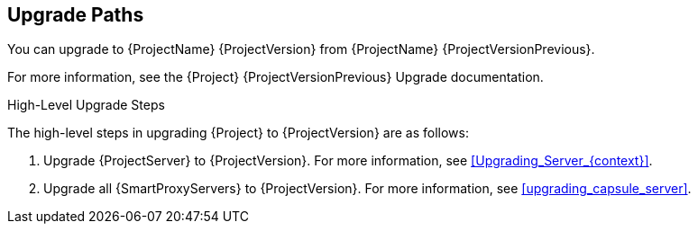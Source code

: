 [id="upgrade_paths_{context}"]
== Upgrade Paths

You can upgrade to {ProjectName} {ProjectVersion} from {ProjectName} {ProjectVersionPrevious}.

ifdef::satellite[]
{ProjectServer}s and {SmartProxyServers} on earlier versions must first be upgraded to {Project} {ProjectVersionPrevious}.
For more information, see the https://access.redhat.com/documentation/en-us/red_hat_satellite/{ProjectVersionPrevious}/html/upgrading_and_updating_red_hat_satellite/[_{UpgradingDocTitle} to {ProjectVersionPrevious}_].
endif::[]

ifndef::satellite[]
For more information, see the {Project} {ProjectVersionPrevious} Upgrade documentation.
endif::[]

.High-Level Upgrade Steps

The high-level steps in upgrading {Project} to {ProjectVersion} are as follows:

. Upgrade {ProjectServer} to {ProjectVersion}.
For more information, see xref:Upgrading_Server_{context}[].
. Upgrade all {SmartProxyServers} to {ProjectVersion}.
For more information, see xref:upgrading_capsule_server[].
ifdef::katello,orcharhino[]
. Upgrade to {project-client-name} on all content hosts.
For more information, see xref:upgrading_content_hosts[].
endif::[]

////
ifdef::satellite[]
During an upgrade of {ProjectServer}, you must observe the correct upgrade path depending on your network environment:

.Overview of {ProjectServer} Upgrade Paths in Connected and Disconnected Network Environments
image::common/upgrade-paths-satellite.png[Overview of {ProjectServer} Upgrade Paths in Connected and Disconnected Network Environments]
endif::[]
////
